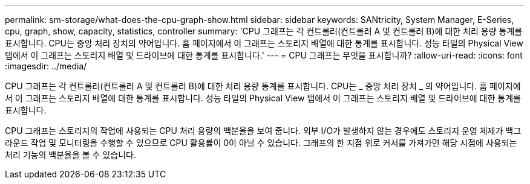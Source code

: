 ---
permalink: sm-storage/what-does-the-cpu-graph-show.html 
sidebar: sidebar 
keywords: SANtricity, System Manager, E-Series, cpu, graph, show, capacity, statistics, controller 
summary: 'CPU 그래프는 각 컨트롤러(컨트롤러 A 및 컨트롤러 B)에 대한 처리 용량 통계를 표시합니다. CPU는 중앙 처리 장치의 약어입니다. 홈 페이지에서 이 그래프는 스토리지 배열에 대한 통계를 표시합니다. 성능 타일의 Physical View 탭에서 이 그래프는 스토리지 배열 및 드라이브에 대한 통계를 표시합니다.' 
---
= CPU 그래프는 무엇을 표시합니까?
:allow-uri-read: 
:icons: font
:imagesdir: ../media/


[role="lead"]
CPU 그래프는 각 컨트롤러(컨트롤러 A 및 컨트롤러 B)에 대한 처리 용량 통계를 표시합니다. CPU는 _ 중앙 처리 장치 _ 의 약어입니다. 홈 페이지에서 이 그래프는 스토리지 배열에 대한 통계를 표시합니다. 성능 타일의 Physical View 탭에서 이 그래프는 스토리지 배열 및 드라이브에 대한 통계를 표시합니다.

CPU 그래프는 스토리지의 작업에 사용되는 CPU 처리 용량의 백분율을 보여 줍니다. 외부 I/O가 발생하지 않는 경우에도 스토리지 운영 체제가 백그라운드 작업 및 모니터링을 수행할 수 있으므로 CPU 활용률이 0이 아닐 수 있습니다. 그래프의 한 지점 위로 커서를 가져가면 해당 시점에 사용되는 처리 기능의 백분율을 볼 수 있습니다.
